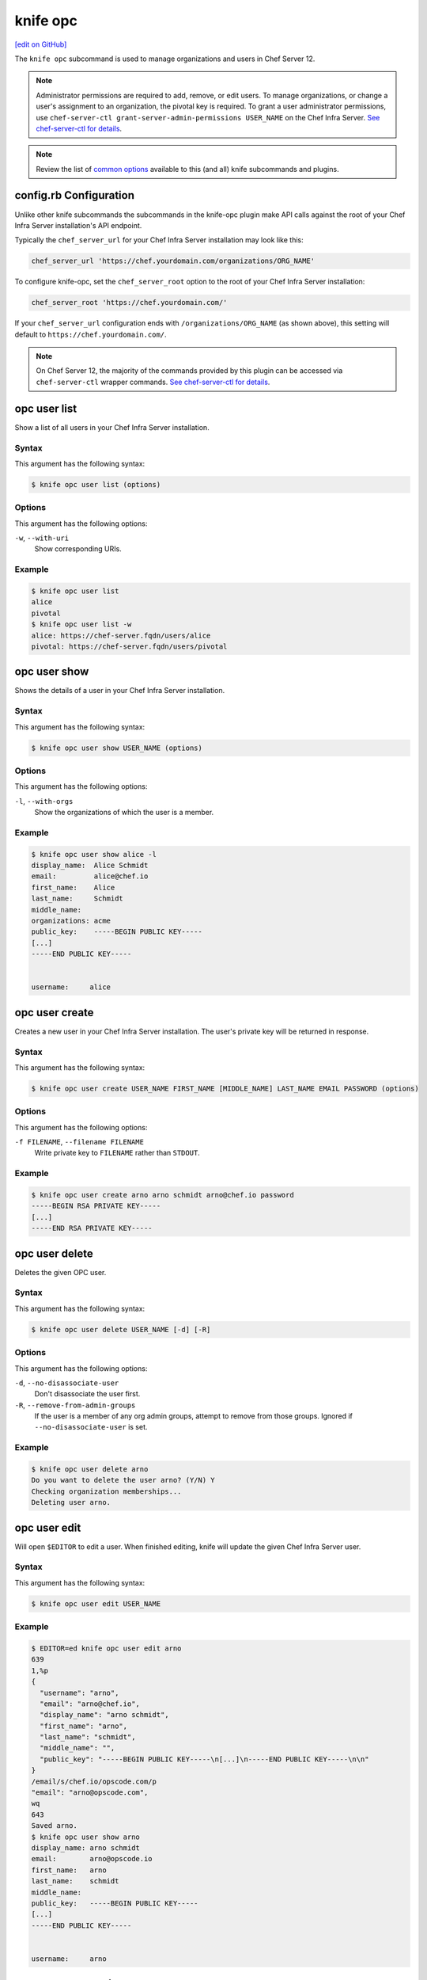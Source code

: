 =====================================================
knife opc
=====================================================
`[edit on GitHub] <https://github.com/chef/chef-web-docs/blob/master/chef_master/source/plugin_knife_opc.rst>`__

.. tag plugin_knife_opc_summary

The ``knife opc`` subcommand is used to manage organizations and users in Chef Server 12.

.. note:: Administrator permissions are required to add, remove, or edit users. To manage organizations, or change a user's assignment to an organization, the pivotal key is required. To grant a user administrator permissions, use ``chef-server-ctl grant-server-admin-permissions USER_NAME`` on the Chef Infra Server. `See chef-server-ctl for details </ctl_chef_server.html>`__.

.. note:: Review the list of `common options </knife_options.html>`__ available to this (and all) knife subcommands and plugins.

.. end_tag

.. _plugin_knife_opc-knife-rb-configuration:

config.rb Configuration
=====================================================
Unlike other knife subcommands the subcommands in the knife-opc plugin make API calls against the root of your Chef Infra Server installation's API endpoint.

Typically the ``chef_server_url`` for your Chef Infra Server installation may look like this:

.. code-block:: ruby

   chef_server_url 'https://chef.yourdomain.com/organizations/ORG_NAME'

To configure knife-opc, set the ``chef_server_root`` option to the root of your Chef Infra Server installation:

.. code-block:: ruby

   chef_server_root 'https://chef.yourdomain.com/'

If your ``chef_server_url`` configuration ends with ``/organizations/ORG_NAME`` (as shown above), this setting will default to ``https://chef.yourdomain.com/``.

.. note:: On Chef Server 12, the majority of the commands provided by this plugin can be accessed via ``chef-server-ctl`` wrapper commands. `See chef-server-ctl for details </ctl_chef_server.html>`__.

.. _plugin_knife_opc-opc-user-list:

opc user list
=====================================================
Show a list of all users in your Chef Infra Server installation.

Syntax
-----------------------------------------------------
This argument has the following syntax:

.. code-block:: bash

   $ knife opc user list (options)

Options
-----------------------------------------------------
This argument has the following options:

``-w``, ``--with-uri``
   Show corresponding URIs.

Example
-----------------------------------------------------
.. code-block:: bash

   $ knife opc user list
   alice
   pivotal
   $ knife opc user list -w
   alice: https://chef-server.fqdn/users/alice
   pivotal: https://chef-server.fqdn/users/pivotal

.. _plugin_knife_opc-opc-user-show:

opc user show
=====================================================
Shows the details of a user in your Chef Infra Server installation.

Syntax
-----------------------------------------------------
This argument has the following syntax:

.. code-block:: bash

   $ knife opc user show USER_NAME (options)

Options
-----------------------------------------------------
This argument has the following options:

``-l``, ``--with-orgs``
   Show the organizations of which the user is a member.

Example
-----------------------------------------------------
.. code-block:: bash

   $ knife opc user show alice -l
   display_name:  Alice Schmidt
   email:         alice@chef.io
   first_name:    Alice
   last_name:     Schmidt
   middle_name:
   organizations: acme
   public_key:    -----BEGIN PUBLIC KEY-----
   [...]
   -----END PUBLIC KEY-----


   username:     alice

.. _plugin_knife_opc-opc-user-create:

opc user create
=====================================================
Creates a new user in your Chef Infra Server installation. The user's private key will be returned in response.

Syntax
-----------------------------------------------------
This argument has the following syntax:

.. code-block:: bash

   $ knife opc user create USER_NAME FIRST_NAME [MIDDLE_NAME] LAST_NAME EMAIL PASSWORD (options)

Options
-----------------------------------------------------
This argument has the following options:

``-f FILENAME``, ``--filename FILENAME``
   Write private key to ``FILENAME`` rather than ``STDOUT``.

Example
-----------------------------------------------------
.. code-block:: bash

   $ knife opc user create arno arno schmidt arno@chef.io password
   -----BEGIN RSA PRIVATE KEY-----
   [...]
   -----END RSA PRIVATE KEY-----

.. _plugin_knife_opc-opc-user-delete:

opc user delete
=====================================================
Deletes the given OPC user.

Syntax
-----------------------------------------------------
This argument has the following syntax:

.. code-block:: bash

   $ knife opc user delete USER_NAME [-d] [-R]

Options
-----------------------------------------------------
This argument has the following options:

``-d``, ``--no-disassociate-user``
   Don't disassociate the user first.

``-R``, ``--remove-from-admin-groups``
   If the user is a member of any org admin groups, attempt to remove from those groups. Ignored if ``--no-disassociate-user`` is set.


Example
-----------------------------------------------------
.. code-block:: bash

   $ knife opc user delete arno
   Do you want to delete the user arno? (Y/N) Y
   Checking organization memberships...
   Deleting user arno.

.. _plugin_knife_opc-opc-user-edit:

opc user edit
=====================================================
Will open ``$EDITOR`` to edit a user. When finished editing, knife will update the given Chef Infra Server user.

Syntax
-----------------------------------------------------
This argument has the following syntax:

.. code-block:: bash

   $ knife opc user edit USER_NAME

.. _plugin_knife_opc-opc-user-password:

Example
-----------------------------------------------------
.. code-block:: bash

   $ EDITOR=ed knife opc user edit arno
   639
   1,%p
   {
     "username": "arno",
     "email": "arno@chef.io",
     "display_name": "arno schmidt",
     "first_name": "arno",
     "last_name": "schmidt",
     "middle_name": "",
     "public_key": "-----BEGIN PUBLIC KEY-----\n[...]\n-----END PUBLIC KEY-----\n\n"
   }
   /email/s/chef.io/opscode.com/p
   "email": "arno@opscode.com",
   wq
   643
   Saved arno.
   $ knife opc user show arno
   display_name: arno schmidt
   email:        arno@opscode.io
   first_name:   arno
   last_name:    schmidt
   middle_name:
   public_key:   -----BEGIN PUBLIC KEY-----
   [...]
   -----END PUBLIC KEY-----


   username:     arno


opc user password
=====================================================
Command for managing password and authentication for a user.

Syntax
-----------------------------------------------------
This argument has the following syntax:

.. code-block:: bash

   $ knife opc user password USER_NAME [PASSWORD | --enable_external_auth]

The last argument should either be a string to use as password or ``--enable_external_auth`` instead of a password to enable external authentication for this user.


Example
-----------------------------------------------------
.. code-block:: bash

   $ knife opc user password arno newpassword
   {"username"=>"arno", "email"=>"arno@opscode.com", "display_name"=>"arno schmidt", "first_name"=>"arno", "last_name"=>"schmidt", "middle_name"=>"", "public_key"=>"-----BEGIN PUBLIC KEY-----\n[...]\n-----END PUBLIC KEY-----\n\n", "password"=>"newpassword", "recovery_authentication_enabled"=>true}
   Authentication info updated for arno.

.. _plugin_knife_opc-opc-org-list:

opc org list
=====================================================
Show a list of all organizations in your Chef Infra Server installation.

Syntax
-----------------------------------------------------
This argument has the following syntax:

.. code-block:: bash

   $ knife opc org list (options)

Options
-----------------------------------------------------
This argument has the following options:

``-w``, ``--with-uri``
   Show corresponding URIs.

``-a``, ``--all-orgs``
   Display auto-generated hidden orgs.

Example
-----------------------------------------------------
.. code-block:: bash

   $ knife opc org list -w -a
   acme: https://chef-server.fqdn/organizations/acme

.. _plugin_knife_opc-opc-org-show:

opc org show
=====================================================
Shows the details of an organization in your Chef Infra Server installation.

Syntax
-----------------------------------------------------
This argument has the following syntax:

.. code-block:: bash

   $ knife opc org show ORG_NAME

Example
-----------------------------------------------------
.. code-block:: bash

   $ knife opc org show acme
   full_name: Acme
   guid:      cc9f9d0d4f6e7e35272e327e22e7affc
   name:      acme

.. _plugin_knife_opc-opc-org-create:

opc org create
=====================================================
Creates a new Chef Infra Server organization. The private key for the organization's validator client is returned.

Syntax
-----------------------------------------------------
This argument has the following syntax:

.. code-block:: bash

   $ knife opc org create ORG_NAME ORG_FULL_NAME (options)

Options
-----------------------------------------------------
This argument has the following options:

``-f FILENAME``, ``--filename FILENAME``
   Write private key to ``FILENAME`` rather than ``STDOUT``.

``-a USER_NAME``, ``--association_user USER_NAME``
   Associate ``USER_NAME`` with the organization after creation.

Example
-----------------------------------------------------
.. code-block:: bash

   $ knife opc org create acme2 "The Other Acme" -a arno
   -----BEGIN RSA PRIVATE KEY-----
   [...]
   -----BEGIN RSA PRIVATE KEY-----

.. _plugin_knife_opc-opc-org-delete:

opc org delete
=====================================================
Deletes the given Chef Infra Server organization.

Syntax
-----------------------------------------------------
This argument has the following syntax:

.. code-block:: bash

   $ knife opc org delete ORG_NAME

Example
-----------------------------------------------------
.. code-block:: bash

   $ knife opc org delete acme2
   Do you want to delete the organization acme2? (Y/N) Y
   full_name: The Other Acme
   guid:      2adec1140cf777a15d82d9099304da71
   name:      acme2

.. _plugin_knife_opc-opc-org-user-add:

opc org user add
=====================================================
Adds a user to an organization. Requires that the named organization and user both exist.

Syntax
-----------------------------------------------------
This argument has the following syntax:

.. code-block:: bash

   $ knife opc org user add ORG_NAME USER_NAME

Example
-----------------------------------------------------
.. code-block:: bash

   $ knife opc org user add acme2 alice

.. _plugin_knife_opc-opc-org-user-remove:

opc org user remove
=====================================================
Removes a user from an organization. Requires that the named organization and user both exist, and that the user is currently associated with the organization.

Syntax
-----------------------------------------------------
This argument has the following syntax:

.. code-block:: bash

   $ knife opc org user remove ORG_NAME USER_NAME

Example
-----------------------------------------------------
.. code-block:: bash

   $ knife opc org user remove acme2 alice

